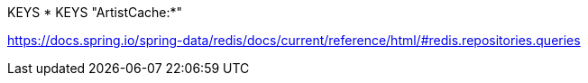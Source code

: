 KEYS *
KEYS "ArtistCache:*"

https://docs.spring.io/spring-data/redis/docs/current/reference/html/#redis.repositories.queries
